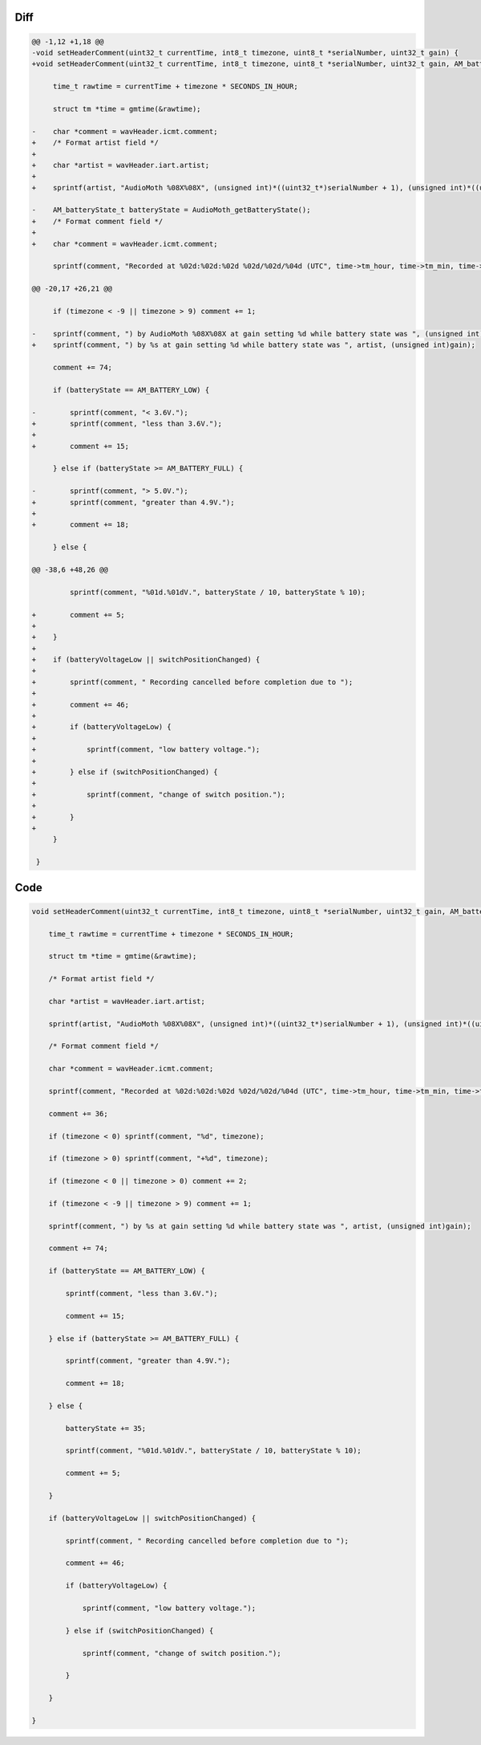 Diff
~~~~

.. code-block:: diff

    @@ -1,12 +1,18 @@
    -void setHeaderComment(uint32_t currentTime, int8_t timezone, uint8_t *serialNumber, uint32_t gain) {
    +void setHeaderComment(uint32_t currentTime, int8_t timezone, uint8_t *serialNumber, uint32_t gain, AM_batteryState_t batteryState, bool batteryVoltageLow, bool switchPositionChanged) {
     
         time_t rawtime = currentTime + timezone * SECONDS_IN_HOUR;
     
         struct tm *time = gmtime(&rawtime);
     
    -    char *comment = wavHeader.icmt.comment;
    +    /* Format artist field */
    +
    +    char *artist = wavHeader.iart.artist;
    +
    +    sprintf(artist, "AudioMoth %08X%08X", (unsigned int)*((uint32_t*)serialNumber + 1), (unsigned int)*((uint32_t*)serialNumber));
     
    -    AM_batteryState_t batteryState = AudioMoth_getBatteryState();
    +    /* Format comment field */
    +
    +    char *comment = wavHeader.icmt.comment;
     
         sprintf(comment, "Recorded at %02d:%02d:%02d %02d/%02d/%04d (UTC", time->tm_hour, time->tm_min, time->tm_sec, time->tm_mday, 1 + time->tm_mon, 1900 + time->tm_year);
     
    @@ -20,17 +26,21 @@
     
         if (timezone < -9 || timezone > 9) comment += 1;
     
    -    sprintf(comment, ") by AudioMoth %08X%08X at gain setting %d while battery state was ", (unsigned int)*((uint32_t*)serialNumber + 1), (unsigned int)*((uint32_t*)serialNumber), (unsigned int)gain);
    +    sprintf(comment, ") by %s at gain setting %d while battery state was ", artist, (unsigned int)gain);
     
         comment += 74;
     
         if (batteryState == AM_BATTERY_LOW) {
     
    -        sprintf(comment, "< 3.6V.");
    +        sprintf(comment, "less than 3.6V.");
    +
    +        comment += 15;
     
         } else if (batteryState >= AM_BATTERY_FULL) {
     
    -        sprintf(comment, "> 5.0V.");
    +        sprintf(comment, "greater than 4.9V.");
    +
    +        comment += 18;
     
         } else {
     
    @@ -38,6 +48,26 @@
     
             sprintf(comment, "%01d.%01dV.", batteryState / 10, batteryState % 10);
     
    +        comment += 5;
    +
    +    }
    +
    +    if (batteryVoltageLow || switchPositionChanged) {
    +
    +        sprintf(comment, " Recording cancelled before completion due to ");
    +
    +        comment += 46;
    +
    +        if (batteryVoltageLow) {
    +
    +            sprintf(comment, "low battery voltage.");
    +
    +        } else if (switchPositionChanged) {
    +
    +            sprintf(comment, "change of switch position.");
    +
    +        }
    +
         }
     
     }

Code
~~~~

.. code-block:: C

    void setHeaderComment(uint32_t currentTime, int8_t timezone, uint8_t *serialNumber, uint32_t gain, AM_batteryState_t batteryState, bool batteryVoltageLow, bool switchPositionChanged) {

        time_t rawtime = currentTime + timezone * SECONDS_IN_HOUR;

        struct tm *time = gmtime(&rawtime);

        /* Format artist field */

        char *artist = wavHeader.iart.artist;

        sprintf(artist, "AudioMoth %08X%08X", (unsigned int)*((uint32_t*)serialNumber + 1), (unsigned int)*((uint32_t*)serialNumber));

        /* Format comment field */

        char *comment = wavHeader.icmt.comment;

        sprintf(comment, "Recorded at %02d:%02d:%02d %02d/%02d/%04d (UTC", time->tm_hour, time->tm_min, time->tm_sec, time->tm_mday, 1 + time->tm_mon, 1900 + time->tm_year);

        comment += 36;

        if (timezone < 0) sprintf(comment, "%d", timezone);

        if (timezone > 0) sprintf(comment, "+%d", timezone);

        if (timezone < 0 || timezone > 0) comment += 2;

        if (timezone < -9 || timezone > 9) comment += 1;

        sprintf(comment, ") by %s at gain setting %d while battery state was ", artist, (unsigned int)gain);

        comment += 74;

        if (batteryState == AM_BATTERY_LOW) {

            sprintf(comment, "less than 3.6V.");

            comment += 15;

        } else if (batteryState >= AM_BATTERY_FULL) {

            sprintf(comment, "greater than 4.9V.");

            comment += 18;

        } else {

            batteryState += 35;

            sprintf(comment, "%01d.%01dV.", batteryState / 10, batteryState % 10);

            comment += 5;

        }

        if (batteryVoltageLow || switchPositionChanged) {

            sprintf(comment, " Recording cancelled before completion due to ");

            comment += 46;

            if (batteryVoltageLow) {

                sprintf(comment, "low battery voltage.");

            } else if (switchPositionChanged) {

                sprintf(comment, "change of switch position.");

            }

        }

    }
